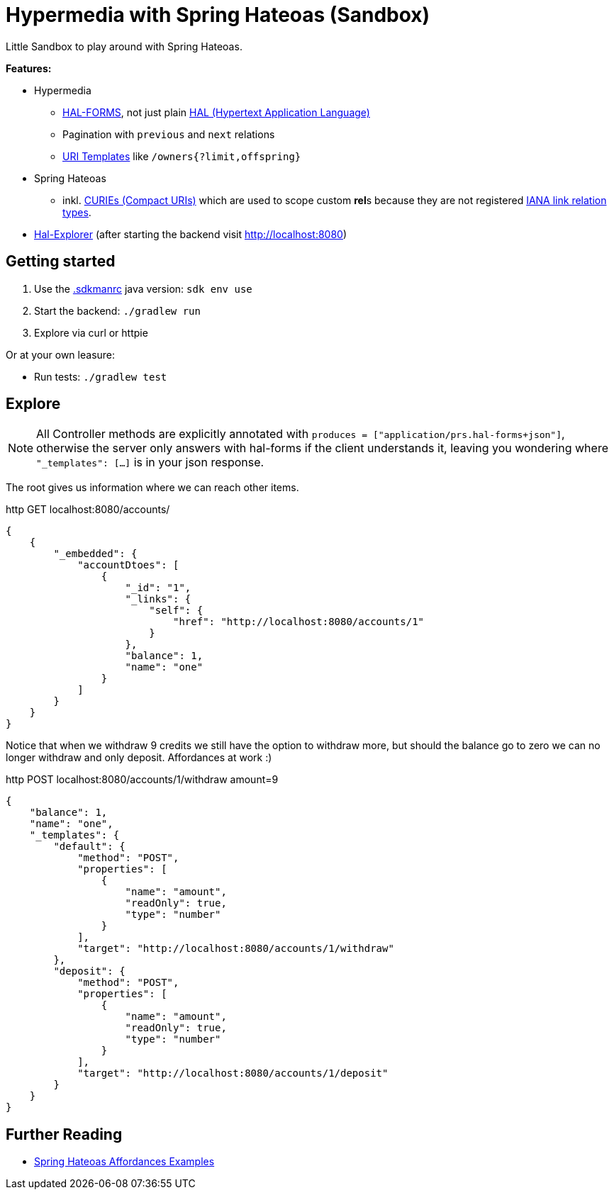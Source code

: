 = Hypermedia with Spring Hateoas (Sandbox)

Little Sandbox to play around with Spring Hateoas.

**Features:**

* Hypermedia
** link:https://rwcbook.github.io/hal-forms/[HAL-FORMS], not just plain link:https://datatracker.ietf.org/doc/html/draft-kelly-json-hal-08[HAL (Hypertext Application Language)]
** Pagination with `previous` and `next` relations
** link:https://datatracker.ietf.org/doc/html/rfc6570[URI Templates] like `/owners{?limit,offspring}`
* Spring Hateoas
** inkl. link:https://docs.spring.io/spring-hateoas/docs/1.2.2/reference/html/#mediatypes.hal.curie-provider[CURIEs (Compact URIs)] which are used to scope custom **rel**s because they are not registered link:https://www.iana.org/assignments/link-relations/link-relations.xhtml[IANA link relation types].
* link:https://github.com/toedter/hal-explorer[Hal-Explorer] (after starting the backend visit http://localhost:8080)

== Getting started

. Use the link:.sdkmanrc[.sdkmanrc] java version: `sdk env use`
. Start the backend: `./gradlew run`
. Explore via curl or httpie

Or at your own leasure:

* Run tests: `./gradlew test`

== Explore

NOTE: All Controller methods are explicitly annotated with `produces = ["application/prs.hal-forms+json"]`, otherwise the server only answers with hal-forms if the client understands it, leaving you wondering where `"_templates": [...]` is in your json response.

The root gives us information where we can reach other items.

.http GET localhost:8080/accounts/
[source,json]
----
{
    {
        "_embedded": {
            "accountDtoes": [
                {
                    "_id": "1",
                    "_links": {
                        "self": {
                            "href": "http://localhost:8080/accounts/1"
                        }
                    },
                    "balance": 1,
                    "name": "one"
                }
            ]
        }
    }
}
----

Notice that when we withdraw 9 credits we still have the option to withdraw more, but should the balance go to zero we can no longer withdraw and only deposit.
Affordances at work :)

.http POST localhost:8080/accounts/1/withdraw amount=9
[source,json]
----
{
    "balance": 1,
    "name": "one",
    "_templates": {
        "default": {
            "method": "POST",
            "properties": [
                {
                    "name": "amount",
                    "readOnly": true,
                    "type": "number"
                }
            ],
            "target": "http://localhost:8080/accounts/1/withdraw"
        },
        "deposit": {
            "method": "POST",
            "properties": [
                {
                    "name": "amount",
                    "readOnly": true,
                    "type": "number"
                }
            ],
            "target": "http://localhost:8080/accounts/1/deposit"
        }
    }
}
----

== Further Reading

* link:https://github.com/spring-projects/spring-hateoas-examples/tree/main/affordances[Spring Hateoas Affordances Examples]